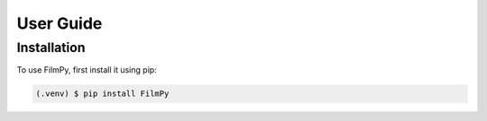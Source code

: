 User Guide
==========

Installation
------------

To use FilmPy, first install it using pip:

.. code-block:: console

   (.venv) $ pip install FilmPy